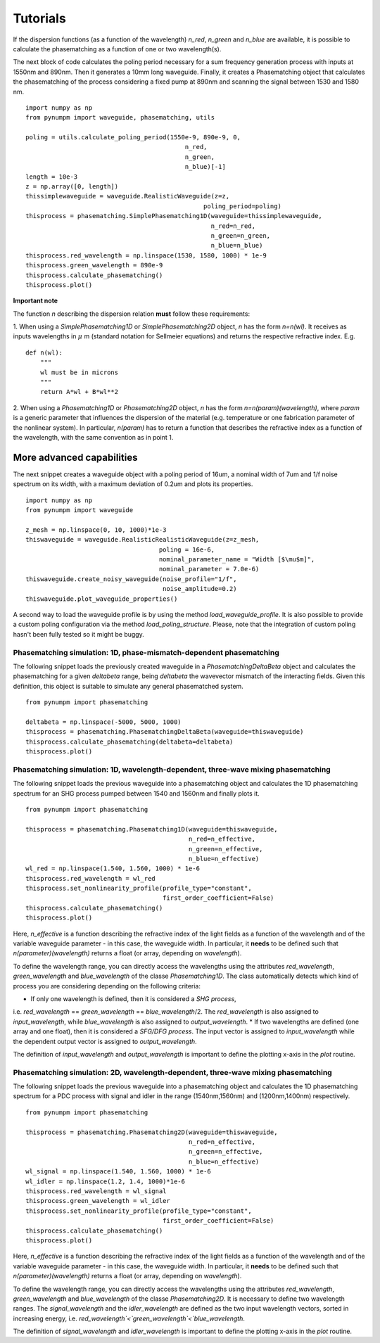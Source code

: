 Tutorials
*********

If the dispersion functions (as a function of the wavelength) `n_red`, `n_green` and `n_blue` are available, it is
possible to calculate the phasematching as a function of one or two wavelength(s).

The next block of code calculates the poling period necessary for a sum frequency generation process with inputs at
1550nm and 890nm. Then it generates a 10mm long waveguide. Finally, it creates a Phasematching object that calculates the
phasematching of the process considering a fixed pump at 890nm and scanning the signal between 1530 and 1580 nm.

::

    import numpy as np
    from pynumpm import waveguide, phasematching, utils

    poling = utils.calculate_poling_period(1550e-9, 890e-9, 0,
                                               n_red,
                                               n_green,
                                               n_blue)[-1]
    length = 10e-3
    z = np.array([0, length])
    thissimplewaveguide = waveguide.RealisticWaveguide(z=z,
                                                    poling_period=poling)
    thisprocess = phasematching.SimplePhasematching1D(waveguide=thissimplewaveguide,
                                                      n_red=n_red,
                                                      n_green=n_green,
                                                      n_blue=n_blue)
    thisprocess.red_wavelength = np.linspace(1530, 1580, 1000) * 1e-9
    thisprocess.green_wavelength = 890e-9
    thisprocess.calculate_phasematching()
    thisprocess.plot()


**Important note**

The function `n` describing the dispersion relation **must** follow these requirements:

1. When using a `SimplePhasematching1D` or `SimplePhasematching2D` object, `n` has the form `n=n(wl)`. It receives as inputs wavelengths in
:math:`\mu` m (standard notation for Sellmeier equations) and returns the respective refractive index. E.g.

::

    def n(wl):
        """
        wl must be in microns
        """
        return A*wl + B*wl**2


2. When using a `Phasematching1D` or `Phasematching2D` object, `n` has the form `n=n(param)(wavelength)`, where `param`
is a generic parameter that influences the dispersion of the material (e.g. temperature or one fabrication parameter of
the nonlinear system). In particular, `n(param)` has to return a function that describes the refractive index as a
function of the wavelength, with the same convention as in point 1.

More advanced capabilities
--------------------------
The next snippet creates a waveguide object with a poling period of 16um, a nominal width of 7um and 1/f
noise spectrum on its width, with a maximum deviation of 0.2um and plots its properties.

::

    import numpy as np
    from pynumpm import waveguide

    z_mesh = np.linspace(0, 10, 1000)*1e-3
    thiswaveguide = waveguide.RealisticRealisticWaveguide(z=z_mesh,
                                        poling = 16e-6,
                                        nominal_parameter_name = "Width [$\mu$m]",
                                        nominal_parameter = 7.0e-6)
    thiswaveguide.create_noisy_waveguide(noise_profile="1/f",
                                         noise_amplitude=0.2)
    thiswaveguide.plot_waveguide_properties()


A second way to load the waveguide profile is by using the method `load_waveguide_profile`.
It is also possible to provide a custom poling configuration via the method `load_poling_structure`.
Please, note that the integration of custom poling hasn't been fully tested so it might be buggy.

Phasematching simulation: 1D, phase-mismatch-dependent phasematching
####################################################################

The following snippet loads the previously created waveguide in a `PhasematchingDeltaBeta` object and calculates
the phasematching for a given `deltabeta` range, being `deltabeta` the wavevector mismatch of the interacting fields.
Given this definition, this object is suitable to simulate any general phasematched system.

::

    from pynumpm import phasematching

    deltabeta = np.linspace(-5000, 5000, 1000)
    thisprocess = phasematching.PhasematchingDeltaBeta(waveguide=thiswaveguide)
    thisprocess.calculate_phasematching(deltabeta=deltabeta)
    thisprocess.plot()


Phasematching simulation: 1D, wavelength-dependent, three-wave mixing phasematching
####################################################################

The following snippet loads the previous waveguide into a phasematching object and calculates the 1D phasematching
spectrum for an SHG process pumped between 1540 and 1560nm and finally plots it.

::

    from pynumpm import phasematching

    thisprocess = phasematching.Phasematching1D(waveguide=thiswaveguide,
                                                n_red=n_effective,
                                                n_green=n_effective,
                                                n_blue=n_effective)
    wl_red = np.linspace(1.540, 1.560, 1000) * 1e-6
    thisprocess.red_wavelength = wl_red
    thisprocess.set_nonlinearity_profile(profile_type="constant",
                                         first_order_coefficient=False)
    thisprocess.calculate_phasematching()
    thisprocess.plot()


Here, `n_effective` is a function describing the refractive index of the light fields as a function of the wavelength
and of the variable waveguide parameter - in this case, the waveguide width.
In particular, it **needs** to be defined such that `n(parameter)(wavelength)` returns a float (or array,
depending on `wavelength`).

To define the wavelength range, you can directly access the wavelengths using the attributes `red_wavelength`,
`green_wavelength` and `blue_wavelength` of the classe `Phasematching1D`.
The class automatically detects which kind of process you are considering depending on the following criteria:

* If only one wavelength is defined, then it is considered a *SHG process*,
i.e. `red_wavelength` == `green_wavelength` == `blue_wavelength`/2.
The `red_wavelength` is also assigned to `input_wavelength`, while `blue_wavelength` is also assigned to `output_wavelength`.
* If two wavelengths are defined (one array and one float), then it is considered a *SFG/DFG process*.
The input vector is assigned to `input_wavelength` while the dependent output vector is assigned
to `output_wavelength`.

The definition of `input_wavelength` and `output_wavelength` is important to define the plotting x-axis in the `plot`
routine.

Phasematching simulation: 2D, wavelength-dependent, three-wave mixing phasematching
####################################################################

The following snippet loads the previous waveguide into a phasematching object and calculates the 1D phasematching
spectrum for a PDC process with signal and idler in the range (1540nm,1560nm) and (1200nm,1400nm) respectively.

::

    from pynumpm import phasematching

    thisprocess = phasematching.Phasematching2D(waveguide=thiswaveguide,
                                                n_red=n_effective,
                                                n_green=n_effective,
                                                n_blue=n_effective)
    wl_signal = np.linspace(1.540, 1.560, 1000) * 1e-6
    wl_idler = np.linspace(1.2, 1.4, 1000)*1e-6
    thisprocess.red_wavelength = wl_signal
    thisprocess.green_wavelength = wl_idler
    thisprocess.set_nonlinearity_profile(profile_type="constant",
                                         first_order_coefficient=False)
    thisprocess.calculate_phasematching()
    thisprocess.plot()


Here, `n_effective` is a function describing the refractive index of the light fields as a function of the wavelength
and of the variable waveguide parameter - in this case, the waveguide width.
In particular, it **needs** to be defined such that `n(parameter)(wavelength)` returns a float (or array,
depending on `wavelength`).

To define the wavelength range, you can directly access the wavelengths using the attributes `red_wavelength`,
`green_wavelength` and `blue_wavelength` of the classe `Phasematching2D`.
It is necessary to define two wavelength ranges.
The `signal_wavelength` and the `idler_wavelength` are defined as the two input wavelength vectors, sorted in increasing
energy, i.e. `red_wavelength`<`green_wavelength`<`blue_wavelength`.

The definition of `signal_wavelength` and `idler_wavelength` is important to define the plotting x-axis in the `plot`
routine.
